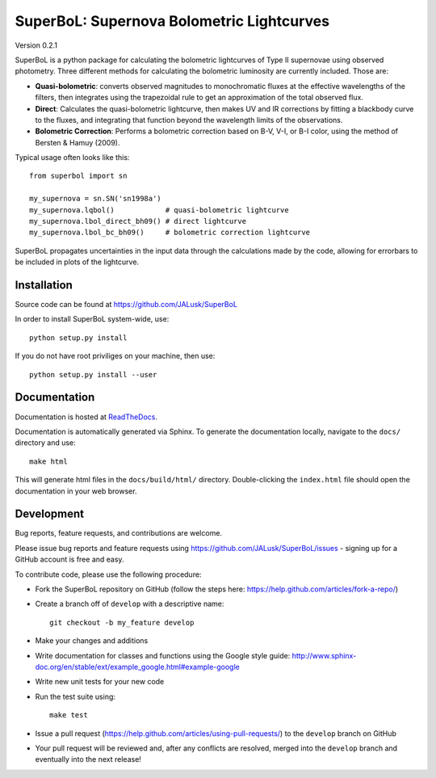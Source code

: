 ========================================
SuperBoL: Supernova Bolometric Lightcurves
========================================

Version 0.2.1

SuperBoL is a python package for calculating the bolometric lightcurves of Type II
supernovae using observed photometry. Three different methods for calculating
the bolometric luminosity are currently included. Those are:

* **Quasi-bolometric**: converts observed magnitudes to monochromatic fluxes at
  the effective wavelengths of the filters, then integrates using the
  trapezoidal rule to get an approximation of the total observed flux.

* **Direct**: Calculates the quasi-bolometric lightcurve, then makes UV and IR
  corrections by fitting a blackbody curve to the fluxes, and integrating that
  function beyond the wavelength limits of the observations.

* **Bolometric Correction**: Performs a bolometric correction based on B-V, V-I,
  or B-I color, using the method of Bersten & Hamuy (2009).

Typical usage often looks like this::

    from superbol import sn

    my_supernova = sn.SN('sn1998a')
    my_supernova.lqbol()            # quasi-bolometric lightcurve
    my_supernova.lbol_direct_bh09() # direct lightcurve
    my_supernova.lbol_bc_bh09()     # bolometric correction lightcurve

SuperBoL propagates uncertainties in the input data through the calculations made
by the code, allowing for errorbars to be included in plots of the lightcurve.

Installation
============

Source code can be found at https://github.com/JALusk/SuperBoL

In order to install SuperBoL system-wide, use::

    python setup.py install

If you do not have root priviliges on your machine, then use::

    python setup.py install --user

Documentation
=============

Documentation is hosted at `ReadTheDocs <http://superbol.readthedocs.io>`_.

Documentation is automatically generated via Sphinx.
To generate the documentation locally, navigate to the ``docs/`` directory and use::

    make html

This will generate html files in the ``docs/build/html/`` directory.
Double-clicking the ``index.html`` file should open the documentation in your
web browser.

Development
===========

Bug reports, feature requests, and contributions are welcome.

Please issue bug reports and feature requests using https://github.com/JALusk/SuperBoL/issues - signing up for a GitHub account is free and easy.

To contribute code, please use the following procedure:

* Fork the SuperBoL repository on GitHub (follow the steps here:
  https://help.github.com/articles/fork-a-repo/)

* Create a branch off of ``develop`` with a descriptive name::

    git checkout -b my_feature develop

* Make your changes and additions

* Write documentation for classes and functions using the Google style guide:
  http://www.sphinx-doc.org/en/stable/ext/example_google.html#example-google

* Write new unit tests for your new code

* Run the test suite using::

    make test

* Issue a pull request (https://help.github.com/articles/using-pull-requests/)
  to the ``develop`` branch on GitHub

* Your pull request will be reviewed and, after any conflicts are resolved,
  merged into the ``develop`` branch and eventually into the next release!

